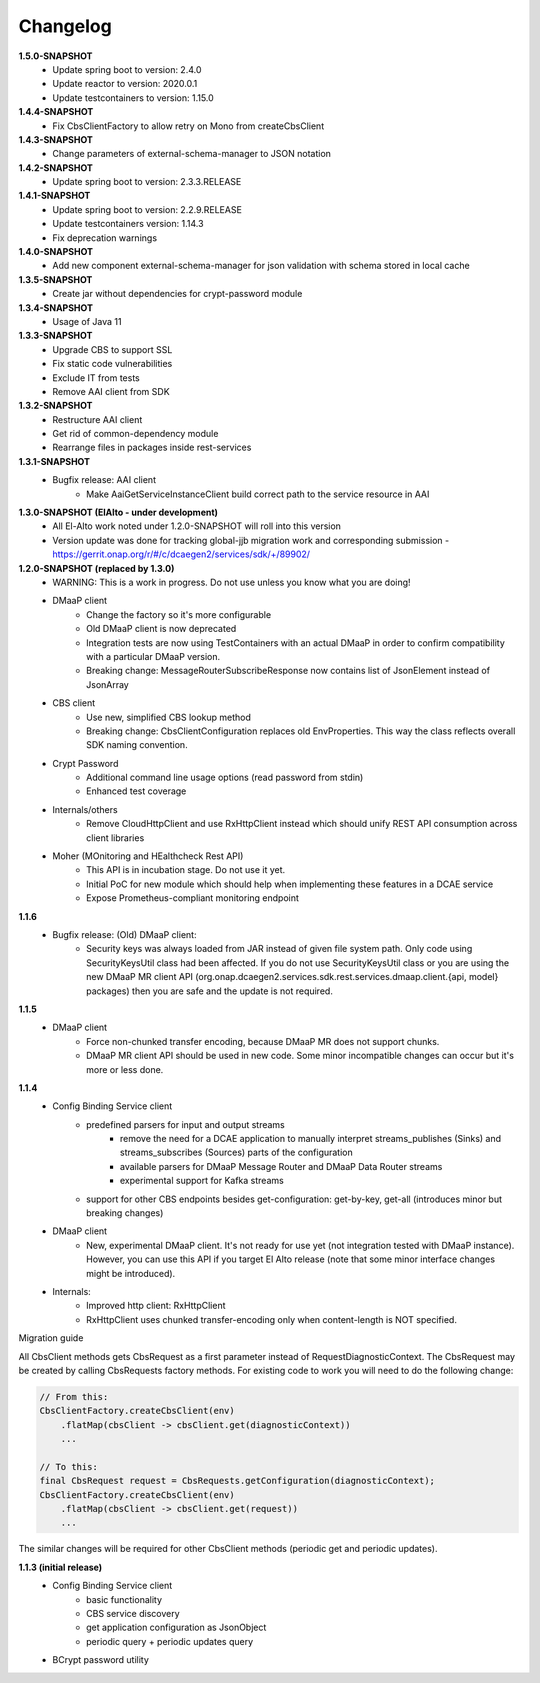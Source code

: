 Changelog
=========

**1.5.0-SNAPSHOT**
    - Update spring boot to version: 2.4.0
    - Update reactor to version: 2020.0.1
    - Update testcontainers to version: 1.15.0

**1.4.4-SNAPSHOT**
    - Fix CbsClientFactory to allow retry on Mono from createCbsClient

**1.4.3-SNAPSHOT**
    - Change parameters of external-schema-manager to JSON notation

**1.4.2-SNAPSHOT**
    - Update spring boot to version: 2.3.3.RELEASE

**1.4.1-SNAPSHOT**
    - Update spring boot to version: 2.2.9.RELEASE
    - Update testcontainers version:  1.14.3
    - Fix deprecation warnings

**1.4.0-SNAPSHOT**
    - Add new component external-schema-manager for json validation with schema stored in local cache

**1.3.5-SNAPSHOT**
    - Create jar without dependencies for crypt-password module

**1.3.4-SNAPSHOT**
    - Usage of Java 11

**1.3.3-SNAPSHOT**
    - Upgrade CBS to support SSL
    - Fix static code vulnerabilities
    - Exclude IT from tests
    - Remove AAI client from SDK

**1.3.2-SNAPSHOT**
    - Restructure AAI client

    - Get rid of common-dependency module
    - Rearrange files in packages inside rest-services

**1.3.1-SNAPSHOT**
    - Bugfix release: AAI client
        - Make AaiGetServiceInstanceClient build correct path to the service resource in AAI

**1.3.0-SNAPSHOT (ElAlto - under development)**
    - All El-Alto work noted under 1.2.0-SNAPSHOT will roll into this version
    - Version update was done for tracking global-jjb migration work and corresponding submission - https://gerrit.onap.org/r/#/c/dcaegen2/services/sdk/+/89902/

**1.2.0-SNAPSHOT (replaced by 1.3.0)**
    - WARNING: This is a work in progress. Do not use unless you know what you are doing!

    - DMaaP client
        - Change the factory so it's more configurable
        - Old DMaaP client is now deprecated
        - Integration tests are now using TestContainers with an actual DMaaP in order to confirm compatibility with a particular DMaaP version.
        - Breaking change: MessageRouterSubscribeResponse now contains list of JsonElement instead of JsonArray
    - CBS client
        - Use new, simplified CBS lookup method
        - Breaking change: CbsClientConfiguration replaces old EnvProperties. This way the class reflects overall SDK naming convention.
    - Crypt Password
        - Additional command line usage options (read password from stdin)
        - Enhanced test coverage
    - Internals/others
        - Remove CloudHttpClient and use RxHttpClient instead which should unify REST API consumption across client libraries
    - Moher (MOnitoring and HEalthcheck Rest API)
        - This API is in incubation stage. Do not use it yet.
        - Initial PoC for new module which should help when implementing these features in a DCAE service
        - Expose Prometheus-compliant monitoring endpoint

**1.1.6**
    - Bugfix release: (Old) DMaaP client:
        - Security keys was always loaded from JAR instead of given file system path. Only code using SecurityKeysUtil class had been affected. If you do not use SecurityKeysUtil class or you are using the new DMaaP MR client API (org.onap.dcaegen2.services.sdk.rest.services.dmaap.client.{api, model} packages) then you are safe and the update is not required.

**1.1.5**
    - DMaaP client
        - Force non-chunked transfer encoding, because DMaaP MR does not support chunks.
        - DMaaP MR client API should be used in new code. Some minor incompatible changes can occur but it's more or less done.

**1.1.4**
    - Config Binding Service client
        - predefined parsers for input and output streams
            - remove the need for a DCAE application to manually interpret streams_publishes (Sinks) and streams_subscribes (Sources) parts of the configuration
            - available parsers for DMaaP Message Router and DMaaP Data Router streams
            - experimental support for Kafka streams
        - support for other CBS endpoints besides get-configuration: get-by-key, get-all (introduces minor but breaking changes)
    - DMaaP client
        - New, experimental DMaaP client. It's not ready for use yet (not integration tested with DMaaP instance). However, you can use this API if you target El Alto release (note that some minor interface changes might be introduced).
    - Internals:
        - Improved http client: RxHttpClient
        - RxHttpClient uses chunked transfer-encoding only when content-length is NOT specified.

Migration guide

All CbsClient methods gets CbsRequest as a first parameter instead of RequestDiagnosticContext. The CbsRequest may be created by calling CbsRequests factory methods. For existing code to work you will need to do the following change:

.. code-block:: java

    // From this:
    CbsClientFactory.createCbsClient(env)
        .flatMap(cbsClient -> cbsClient.get(diagnosticContext))
        ...

    // To this:
    final CbsRequest request = CbsRequests.getConfiguration(diagnosticContext);
    CbsClientFactory.createCbsClient(env)
        .flatMap(cbsClient -> cbsClient.get(request))
        ...


The similar changes will be required for other CbsClient methods (periodic get and periodic updates).

**1.1.3 (initial release)**
    - Config Binding Service client
        - basic functionality
        - CBS service discovery
        - get application configuration as JsonObject
        - periodic query + periodic updates query
    - BCrypt password utility
